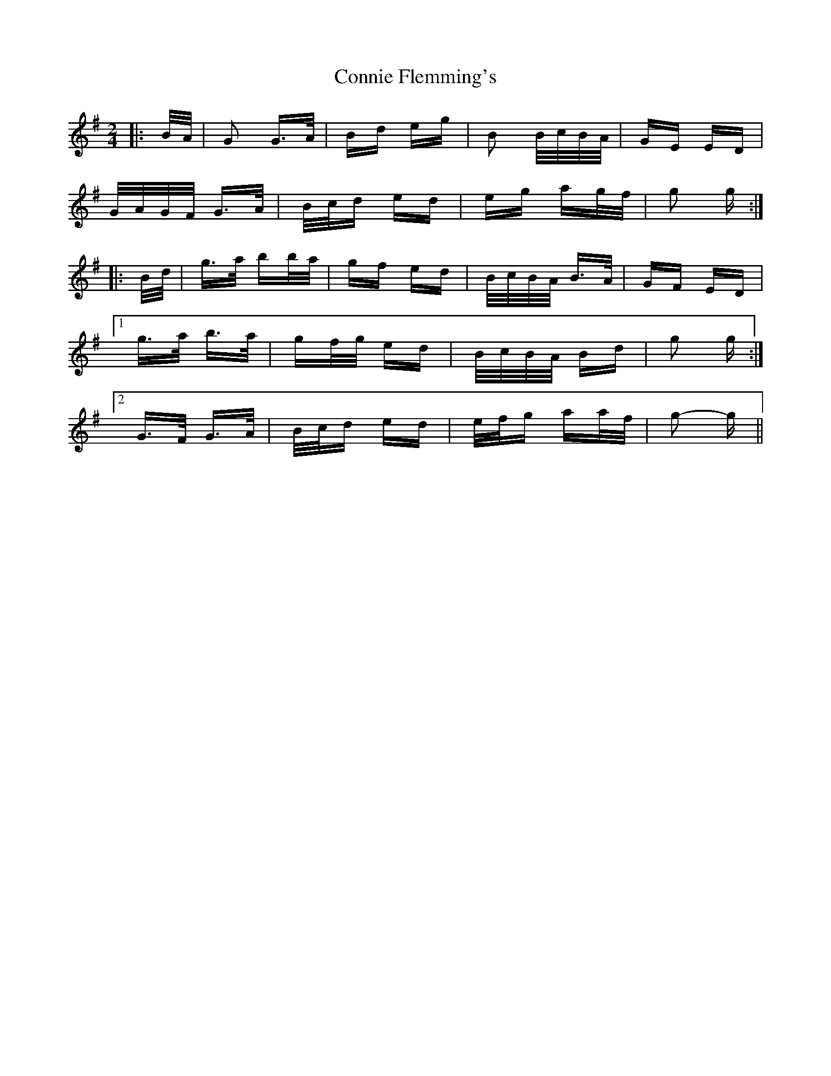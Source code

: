X: 8031
T: Connie Flemming's
R: polka
M: 2/4
K: Gmajor
|:B/A/|G2 G>A|Bd eg|B2 B/c/B/A/|GE ED|
G/A/G/F/ G>A|B/c/d ed|eg ag/f/|g2 g:|
|:B/d/|g>a bb/a/|gf ed|B/c/B/A/ B>A|GF ED|
[1 g>a b>a|gf/g/ ed|B/c/B/A/ Bd|g2 g:|
[2 G>F G>A|B/c/d ed|e/f/g aa/f/|g2- g||

